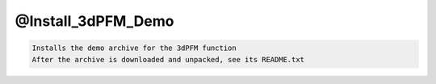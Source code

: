 *******************
@Install_3dPFM_Demo
*******************

.. _@Install_3dPFM_Demo:

.. contents:: 
    :depth: 4 

.. code-block:: none

    Installs the demo archive for the 3dPFM function
    After the archive is downloaded and unpacked, see its README.txt
